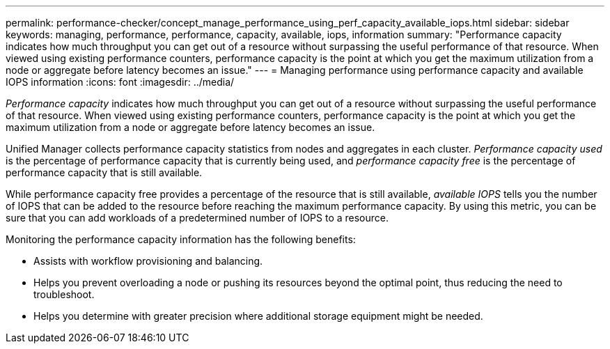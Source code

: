 ---
permalink: performance-checker/concept_manage_performance_using_perf_capacity_available_iops.html
sidebar: sidebar
keywords: managing, performance, performance, capacity, available, iops, information
summary: "Performance capacity indicates how much throughput you can get out of a resource without surpassing the useful performance of that resource. When viewed using existing performance counters, performance capacity is the point at which you get the maximum utilization from a node or aggregate before latency becomes an issue."
---
= Managing performance using performance capacity and available IOPS information
:icons: font
:imagesdir: ../media/

[.lead]
_Performance capacity_ indicates how much throughput you can get out of a resource without surpassing the useful performance of that resource. When viewed using existing performance counters, performance capacity is the point at which you get the maximum utilization from a node or aggregate before latency becomes an issue.

Unified Manager collects performance capacity statistics from nodes and aggregates in each cluster. _Performance capacity used_ is the percentage of performance capacity that is currently being used, and _performance capacity free_ is the percentage of performance capacity that is still available.

While performance capacity free provides a percentage of the resource that is still available, _available IOPS_ tells you the number of IOPS that can be added to the resource before reaching the maximum performance capacity. By using this metric, you can be sure that you can add workloads of a predetermined number of IOPS to a resource.

Monitoring the performance capacity information has the following benefits:

* Assists with workflow provisioning and balancing.
* Helps you prevent overloading a node or pushing its resources beyond the optimal point, thus reducing the need to troubleshoot.
* Helps you determine with greater precision where additional storage equipment might be needed.

